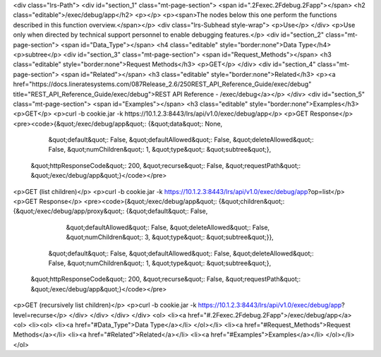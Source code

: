 <div class="lrs-Path">
<div id="section_1" class="mt-page-section">
<span id=".2Fexec.2Fdebug.2Fapp"></span>
<h2 class="editable">/exec/debug/app</h2>
<p></p>
<p><span>The nodes below this one perform the functions described in this function overview.</span></p>
<div class="lrs-Subhead style-wrap">
<p>Use</p>
</div>
<p>Use only when directed by technical support personnel to enable debugging features.</p>
<div id="section_2" class="mt-page-section">
<span id="Data_Type"></span>
<h4 class="editable" style="border:none">Data Type</h4>
<p>subtree</p>
<div id="section_3" class="mt-page-section">
<span id="Request_Methods"></span>
<h3 class="editable" style="border:none">Request Methods</h3>
<p>GET</p>
</div>
<div id="section_4" class="mt-page-section">
<span id="Related"></span>
<h3 class="editable" style="border:none">Related</h3>
<p><a href="https://docs.lineratesystems.com/087Release_2.6/250REST_API_Reference_Guide/exec/debug" title="REST_API_Reference_Guide/exec/debug">REST API Reference - /exec/debug</a></p>
</div>
<div id="section_5" class="mt-page-section">
<span id="Examples"></span>
<h3 class="editable" style="border:none">Examples</h3>
<p>GET</p>
<p>curl -b cookie.jar -k https://10.1.2.3:8443/lrs/api/v1.0/exec/debug/app</p>
<p>GET Response</p>
<pre><code>{&quot;/exec/debug/app&quot;: {&quot;data&quot;: None,
                      &quot;default&quot;: False,
                      &quot;defaultAllowed&quot;: False,
                      &quot;deleteAllowed&quot;: False,
                      &quot;numChildren&quot;: 1,
                      &quot;type&quot;: &quot;subtree&quot;},
 &quot;httpResponseCode&quot;: 200,
 &quot;recurse&quot;: False,
 &quot;requestPath&quot;: &quot;/exec/debug/app&quot;}</code></pre>
<p>GET (list children)</p>
<p>curl -b cookie.jar -k https://10.1.2.3:8443/lrs/api/v1.0/exec/debug/app?op=list</p>
<p>GET Response</p>
<pre><code>{&quot;/exec/debug/app&quot;: {&quot;children&quot;: {&quot;/exec/debug/app/proxy&quot;: {&quot;default&quot;: False,
                                                               &quot;defaultAllowed&quot;: False,
                                                               &quot;deleteAllowed&quot;: False,
                                                               &quot;numChildren&quot;: 3,
                                                               &quot;type&quot;: &quot;subtree&quot;}},
                      &quot;default&quot;: False,
                      &quot;defaultAllowed&quot;: False,
                      &quot;deleteAllowed&quot;: False,
                      &quot;numChildren&quot;: 1,
                      &quot;type&quot;: &quot;subtree&quot;},
 &quot;httpResponseCode&quot;: 200,
 &quot;recurse&quot;: False,
 &quot;requestPath&quot;: &quot;/exec/debug/app&quot;}</code></pre>
<p>GET (recursively list children)</p>
<p>curl -b cookie.jar -k https://10.1.2.3:8443/lrs/api/v1.0/exec/debug/app?level=recurse</p>
</div>
</div>
</div>
</div>
<ol>
<li><a href="#.2Fexec.2Fdebug.2Fapp">/exec/debug/app</a>
<ol>
<li><ol>
<li><a href="#Data_Type">Data Type</a></li>
</ol></li>
<li><a href="#Request_Methods">Request Methods</a></li>
<li><a href="#Related">Related</a></li>
<li><a href="#Examples">Examples</a></li>
</ol></li>
</ol>
